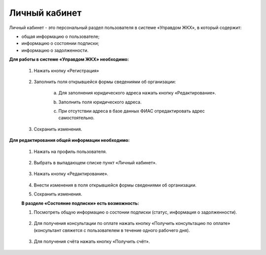 Личный кабинет 
--------------
Личный кабинет - это персональный раздел пользователя в системе «Управдом ЖКХ», в который содержит:

- общая информацию о пользователе;

- информацию о состоянии подписки;

- информацию о задолженности.

**Для работы в системе «Управдом ЖКХ» необходимо:** 

 1. Нажать кнопку «Регистрация»
 
	.. image:: ../_images/01-beginning-of-work/9.png 
	
 2. Заполнить поля открывшейся формы сведениями об организации:
 
	
	.. image:: ../_images/01-beginning-of-work/56.png
	
	
	a. Для заполнения юридического адреса нажать кнопку «Редактирование».
	
	.. image:: ../_images/01-beginning-of-work/58.png
	
	b. Заполнить поля юридического адреса.
	
	.. image:: ../_images/01-beginning-of-work/59.png
	
	c. При отсутствии адреса в базе данных ФИАС отредактировать адрес самостоятельно.

	.. image:: ../_images/01-beginning-of-work/60.png	
	
 3. Сохранить изменения.

**Для редактирования общей информации необходимо:**

 1. Нажать на профиль пользователя.
 
	.. image:: ../_images/01-beginning-of-work/12.png
 
 2. Выбрать в выпадающем списке пункт «Личный кабинет».
 
	.. image:: ../_images/01-beginning-of-work/50.png
  
 3. Нажать кнопку «Редактирование».
 
 
	.. image:: ../_images/01-beginning-of-work/52.png
	
 
 4. Внести изменения в поля открывшейся формы сведениями об организации.
 
 5. Сохранить изменения.
 
 **В разделе «Состояние подписки» есть возможность:**

 1. Посмотреть общую информацию о состонии подписки (статус, информация о задолженности).
 
	.. image:: ../_images/01-beginning-of-work/54.png
 
 2. Для получения консультации по оплате нажать кнопку «Получить консультацию по оплате» (консультант свяжется с пользователем в течение одного рабочего дня).
 
	.. image:: ../_images/01-beginning-of-work/61.png
 
 3. Для получения счёта нажать кнопку «Получить счёт».
  
  .. image:: ../_images/01-beginning-of-work/62.png